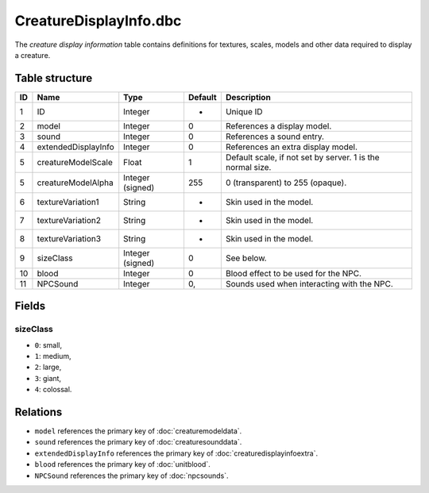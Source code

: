 .. _file-formats-dbc-creaturedisplayinfo:

=======================
CreatureDisplayInfo.dbc
=======================

The *creature display information* table contains definitions for
textures, scales, models and other data required to display a creature.

Table structure
---------------

+------+-------------------------+--------------------+-----------+--------------------------------------------------------------+
| ID   | Name                    | Type               | Default   | Description                                                  |
+======+=========================+====================+===========+==============================================================+
| 1    | ID                      | Integer            | -         | Unique ID                                                    |
+------+-------------------------+--------------------+-----------+--------------------------------------------------------------+
| 2    | model                   | Integer            | 0         | References a display model.                                  |
+------+-------------------------+--------------------+-----------+--------------------------------------------------------------+
| 3    | sound                   | Integer            | 0         | References a sound entry.                                    |
+------+-------------------------+--------------------+-----------+--------------------------------------------------------------+
| 4    | extendedDisplayInfo     | Integer            | 0         | References an extra display model.                           |
+------+-------------------------+--------------------+-----------+--------------------------------------------------------------+
| 5    | creatureModelScale      | Float              | 1         | Default scale, if not set by server. 1 is the normal size.   |
+------+-------------------------+--------------------+-----------+--------------------------------------------------------------+
| 5    | creatureModelAlpha      | Integer (signed)   | 255       | 0 (transparent) to 255 (opaque).                             |
+------+-------------------------+--------------------+-----------+--------------------------------------------------------------+
| 6    | textureVariation1       | String             | -         | Skin used in the model.                                      |
+------+-------------------------+--------------------+-----------+--------------------------------------------------------------+
| 7    | textureVariation2       | String             | -         | Skin used in the model.                                      |
+------+-------------------------+--------------------+-----------+--------------------------------------------------------------+
| 8    | textureVariation3       | String             | -         | Skin used in the model.                                      |
+------+-------------------------+--------------------+-----------+--------------------------------------------------------------+
| 9    | sizeClass               | Integer (signed)   | 0         | See below.                                                   |
+------+-------------------------+--------------------+-----------+--------------------------------------------------------------+
| 10   | blood                   | Integer            | 0         | Blood effect to be used for the NPC.                         |
+------+-------------------------+--------------------+-----------+--------------------------------------------------------------+
| 11   | NPCSound                | Integer            | 0,        | Sounds used when interacting with the NPC.                   |
+------+-------------------------+--------------------+-----------+--------------------------------------------------------------+

Fields
------

sizeClass
~~~~~~~~~

-  ``0``: small,
-  ``1``: medium,
-  ``2``: large,
-  ``3``: giant,
-  ``4``: colossal.

Relations
---------

-  ``model`` references the primary key of :doc:`creaturemodeldata`.
-  ``sound`` references the primary key of :doc:`creaturesounddata`.
-  ``extendedDisplayInfo`` references the primary key of :doc:`creaturedisplayinfoextra`.
-  ``blood`` references the primary key of :doc:`unitblood`.
-  ``NPCSound`` references the primary key of :doc:`npcsounds`.
